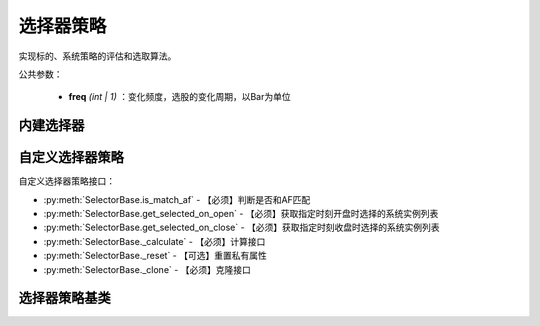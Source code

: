.. py:currentmodule:: hikyuu.trade_sys
.. highlight:: python

选择器策略
=============

实现标的、系统策略的评估和选取算法。

公共参数：

    * **freq** *(int | 1)* ：变化频度，选股的变化周期，以Bar为单位

内建选择器
-----------

.. py:function:: SE_Fixed([stk_list, sys])

    固定选择器，即始终选择初始划定的标的及其系统策略原型
    
    :param list stk_list: 初始划定的标的
    :param System sys: 系统策略原型
    :return: SE选择器实例

.. py:function:: SE_Signal([stk_list, sys])

    信号选择器，仅依靠系统买入信号进行选中
    
    :param list stk_list: 初始划定的标的
    :param System sys: 系统策略原型
    :return: SE选择器实例


自定义选择器策略
--------------------

自定义选择器策略接口：

* :py:meth:`SelectorBase.is_match_af` - 【必须】判断是否和AF匹配
* :py:meth:`SelectorBase.get_selected_on_open` - 【必须】获取指定时刻开盘时选择的系统实例列表
* :py:meth:`SelectorBase.get_selected_on_close` - 【必须】获取指定时刻收盘时选择的系统实例列表
* :py:meth:`SelectorBase._calculate` - 【必须】计算接口
* :py:meth:`SelectorBase._reset` - 【可选】重置私有属性
* :py:meth:`SelectorBase._clone` - 【必须】克隆接口

选择器策略基类
----------------

.. py:class:: SelectorBase

    选择器策略基类，实现标的、系统策略的评估和选取算法
    
    .. py:attribute:: name 名称

    .. py:attribute:: proto_sys_list 原型系统列表

    .. py:attribute:: real_sys_list 运行时的实际系统列表
    
    .. py:method:: __init__(self[, name="SelectorBase])
    
        初始化构造函数
        
        :param str name: 名称
        
    .. py:method:: get_param(self, name)

        获取指定的参数
        
        :param str name: 参数名称
        :return: 参数值
        :raises out_of_range: 无此参数
        
    .. py:method:: set_param(self, name, value)
    
        设置参数
        
        :param str name: 参数名称
        :param value: 参数值
        :type value: int | bool | float | string
        :raises logic_error: Unsupported type! 不支持的参数类型  

    .. py:method:: reset(self)
    
        复位操作
    
    .. py:method:: clone(self)
    
        克隆操作        
        
    .. py:method:: add_stock(self, stock, sys)

        加入初始标的及其对应的系统策略原型
        
        :param Stock stock: 加入的初始标的
        :param System sys: 系统策略原型

    .. py:method:: add_stock_list(self, stk_list, sys)
    
        加入初始标的列表及其系统策略原型
        
        :param StockList stk_list: 加入的初始标的列表
        :param System sys: 系统策略原型
    
    .. py:method:: clear(self)
    
        清除已加入的系统策略实例

    .. py:method:: is_match_af(self)

        【重载接口】判断是否和 AF 匹配

        :param AllocateFundsBase af: 资产分配算法


    .. py:method:: get_selected_on_open(self, datetime)
    
        【重载接口】获取指定时刻开盘时选取的系统实例
        
        :param Datetime datetime: 指定时刻
        :return: 选取的系统实例列表
        :rtype: SystemList

    .. py:method:: get_selected_on_close(self, datetime)
    
        【重载接口】获取指定时刻收盘时选取的系统实例
        
        :param Datetime datetime: 指定时刻
        :return: 选取的系统实例列表
        :rtype: SystemList

     .. py:method:: _calculate(self)

        【重载接口】子类计算接口

     .. py:method:: _reset(self)
    
        【重载接口】子类复位接口，复位内部私有变量
    
    .. py:method:: _clone(self)
    
        【重载接口】子类克隆接口  
    
    
        